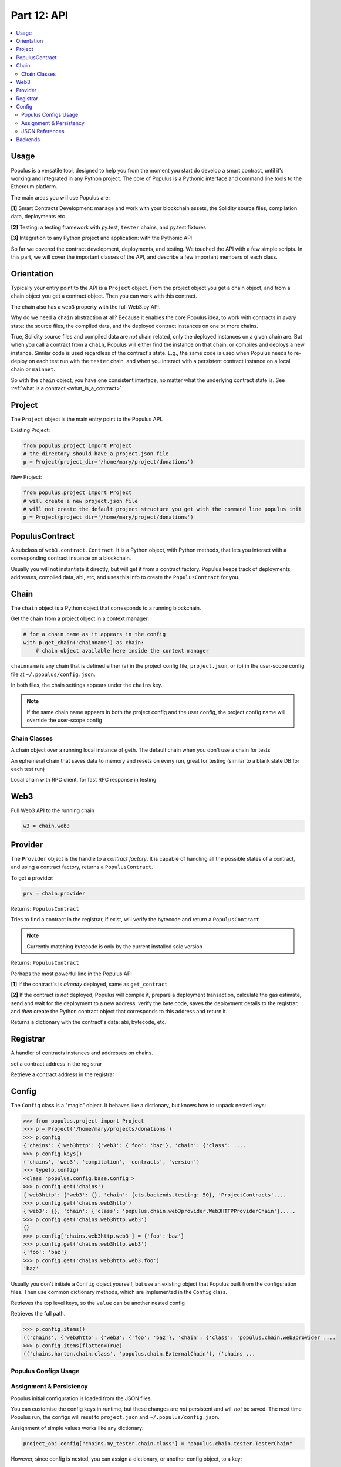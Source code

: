 Part 12: API
============

.. contents:: :local:


Usage
-----

Populus is a versatile tool, designed to help you from the moment you start do develop a smart contract, until it's working
and integrated in any Python project. The core of Populus is a Pythonic interface and command line tools
to the Ethereum platform.

The main areas you will use Populus are:

**[1]** Smart Contracts Development: manage and work with your blockchain assets, the Solidity source files,
compilation data, deployments etc

**[2]** Testing: a testing framework with py.test, ``tester`` chains, and py.test fixtures

**[3]** Integration to any Python project and application: with the Pythonic API

So far we covered the contract development, deployments, and testing.  We touched the API with a few simple scripts.
In this part, we will cover the important classes of the  API,
and describe a few important members of each class.

Orientation
-----------

Typically your entry point to the API is a ``Project`` object. From the project object
you get a chain object, and from a chain object you get a contract object. Then you can
work with this contract.

The chain also has a ``web3`` property with the full Web3.py API.

Why do we need a ``chain`` abstraction at all? Because it enables the core Populus idea,
to work with contracts in *every* state:
the source files, the compiled data, and the deployed contract instances on one or more chains.

True, Solidity source files and compiled data are *not* chain related, only the deployed instances on a given
chain are. But when you call a contract from a ``chain``, Populus will either find the instance on that chain, or
compiles and deploys a new instance. Similar code is used regardless of the contract's state. E.g., the same code
is used when Populus needs to re-deploy on each test run with the ``tester`` chain, and
when you interact with a persistent contract instance on a local chain or ``mainnet``.

So with the ``chain`` object, you have one consistent interface, no matter what the underlying
contract state is. See :ref:`what is a contract <what_is_a_contract>`


Project
-------

.. py:module:: populus.project
.. py:class:: Project


The ``Project`` object is the main entry point to the Populus API.

Existing Project:

.. code-block:: python

    from populus.project import Project
    # the directory should have a project.json file
    p = Project(project_dir='/home/mary/project/donations')

New Project:

.. code-block:: python

    from populus.project import Project
    # will create a new project.json file
    # will not create the default project structure you get with the command line populus init
    p = Project(project_dir='/home/mary/project/donations')


PopulusContract
---------------

.. py:module:: populus.contracts.provider
.. py:class:: PopulusContract

A subclass of ``web3.contract.Contract``.
It is a Python object, with Python methods, that lets you interact with a corresponding
contract instance on a blockchain.

Usually you will not instantiate it directly, but will get it from a contract factory. Populus
keeps track of deployments, addresses, compiled data, abi, etc, and uses this info to create the
``PopulusContract`` for you.


Chain
-----

.. py:module:: populus.chain.base
.. py:class:: BaseChain


The ``chain`` object is a Python object that corresponds to a running blockchain.

Get the chain from a project object in a context manager:

.. code-block:: python

    # for a chain name as it appears in the config
    with p.get_chain('chainname') as chain:
        # chain object available here inside the context manager


``chainname`` is any chain that is defined either (a) in the project config file, ``project.json``, or (b) in the user-scope
config file at ``~/.populus/config.json``.

In both files, the chain settings appears under the ``chains`` key.

.. note::

    If the same chain name appears in both the project config and the user config,
    the project config name will override the user-scope config


Chain Classes
''''''''''''''

.. py:module:: populus.chain.external
.. py:class:: ExternalChain

A chain object over a running local instance of geth. The default chain when you don't
use a chain for tests

.. py:module:: populus.chain.tester
.. py:class:: TesterChain

An ephemeral chain that saves data to memory and resets on every run, great for testing
(similar to a blank slate DB for each test run)

.. py:module:: populus.chain.testrpc
.. py:class:: TestRPCChain

Local chain with RPC client, for fast RPC response in testing

Web3
----

Full Web3 API to the running chain

.. code-block:: python

    w3 = chain.web3


Provider
--------

.. py:module:: populus.contracts.provider
.. py:class:: Provider


The ``Provider`` object is the handle to a *contract factory*. It is capable of handling all the possible
states of a contract, and using a contract factory,  returns a ``PopulusContract``.

To get a provider:

.. code-block:: python

    prv = chain.provider


.. py:attribute::  provider.get_contract(...)

Returns: ``PopulusContract``

Tries to find a contract in the registrar, if exist, will verify the bytecode and return
a ``PopulusContract``

.. note::

    Currently matching bytecode is only by the current installed solc version


.. py:attribute::  provider.get_or_deploy_contract(...)

Returns: ``PopulusContract``

Perhaps the most powerful line in the Populus API

**[1]** If the contract's is *already* deployed, same as ``get_contract``

**[2]** If the contract is *not* deployed, Populus will compile it, prepare a deployment transaction,
calculate the gas estimate, send and wait for the deployment to a new address,
verify the byte code, saves the deployment details to the registrar, and *then* create the Python
contract object that corresponds to this address and return it.


.. py:attribute:: def get_contract_data ("contract_identifier")

Returns a dictionary with the contract's data: abi, bytecode, etc.


Registrar
---------

.. py:module:: populus.contracts.registrar
.. py:class:: Registrar

A handler of contracts instances and addresses on chains.


.. py:attribute:: def set_contract_address(...)

set a contract address in the registrar


.. py:attribute:: get_contract_addresses (...)

Retrieve a contract address in the registrar



Config
------

.. py:module:: populus.config.base
.. py:class:: Config

The ``Config`` class is a "magic" object. It behaves like a dictionary, but knows how to unpack
nested keys:

.. code-block:: python

    >>> from populus.project import Project
    >>> p = Project('/home/mary/projects/donations')
    >>> p.config
    {'chains': {'web3http': {'web3': {'foo': 'baz'}, 'chain': {'class': ....
    >>> p.config.keys()
    ('chains', 'web3', 'compilation', 'contracts', 'version')
    >>> type(p.config)
    <class 'populus.config.base.Config'>
    >>> p.config.get('chains')
    {'web3http': {'web3': {}, 'chain': {cts.backends.testing: 50}, 'ProjectContracts'....
    >>> p.config.get('chains.web3http')
    {'web3': {}, 'chain': {'class': 'populus.chain.web3provider.Web3HTTPProviderChain'}.....
    >>> p.config.get('chains.web3http.web3')
    {}
    >>> p.config['chains.web3http.web3'] = {'foo':'baz'}
    >>> p.config.get('chains.web3http.web3')
    {'foo': 'baz'}
    >>> p.config.get('chains.web3http.web3.foo')
    'baz'

Usually you don't initiate a ``Config`` object yourself, but use an existing object that Populus
built from the configuration files. Then use common dictionary methods, which are implemented in the
``Config`` class.

.. py:attribute:: items()

Retrieves the top level keys, so the ``value`` can be another nested config

.. py:attribute:: items(flatten=True)

Retrieves the full path.

.. code-block:: python

    >>> p.config.items()
    (('chains', {'web3http': {'web3': {'foo': 'baz'}, 'chain': {'class': 'populus.chain.web3provider ....
    >>> p.config.items(flatten=True)
    (('chains.horton.chain.class', 'populus.chain.ExternalChain'), ('chains ...



Populus Configs Usage
'''''''''''''''''''''

.. py:attribute:: proj_obj.project_config

    The configuration loaded from the project local config file, ``project.json``

.. py:attribute:: proj_obj.user_config

    The configuration loaded from the user config file, ``~/.populus/config.json``

.. py:attribute:: proj_obj.config

    The merged ``project_config`` and ``user_config``: when ``project_config`` and ``user_config``
    has the *same* key, the ``project_config`` overrides ``user_config``, and the key value in the
    merged ``project.config`` will be that of ``project_config``


.. py:attribute:: proj_obj.get_chain_config(...)

    The chain configuration

.. py:attribute:: chain_obj.get_web3_config

    The chain's Web3 configuration

.. py:attribute:: proj_obj.reload_config()

    Reloads configuration from ``project.json`` and ``~/.populus/config.json``. You should instantiate the chain
    objects after reload.



Assignment &  Persistency
'''''''''''''''''''''''''

Populus initial configuration is loaded from the JSON files.

You can customise the config keys in runtime, but these changes are *not* persistent and will *not* be saved. The next time
Populus run, the configs will reset to ``project.json`` and ``~/.populus/config.json``.

Assignment of simple values works like any dictionary:


.. code-block:: python

    project_obj.config["chains.my_tester.chain.class"] = "populus.chain.tester.TesterChain"


However, since config is nested, you can assign a dictionary, or another config object, to a key:

.. code-block:: python

    project_obj.config["chains.my_tester.chain"] = {"class":"populus.chain.tester.TesterChain"}

You can even keep a another separate configuration file, and replace the entire project config
in runtime, e.g. for testing, running in different environments, etc:

.. code-block:: python

    from populus.config import load_config
    proj_object.config = load_config("path/to/another/config.json")

Reset all changes back to the default:

.. code-block:: python

    proj_obj.reload_config()

You will have to re-instantiate chains after the reload.

.. note::

    JSON files may seem odd if you are used to
    Python settings files (like django), but we think that for blockchain development, the external,
    static files are safer than a programmable Python module.




JSON References
'''''''''''''''

There is a caveat: ``config_obj['foo.baz']`` may not return the same value is ``config_obj.get('foo.baz')``.
The reason is that the configuration files are loaded as JSON schema, which allows ``$ref$``.
So if the config is:

.. code-block:: javascript

    {'foo':{'baz':{'$ref':'fawltyTowers'}}}

And in another place on the file you have:

.. code-block:: javascript

    'fawltyTowers':['Basil','Sybil','Polly','Manual']

Then:

.. code-block:: python

   >>> config_obj['foo.baz'] # doesn't solve $ref
   {'$ref':'fawltyTowers'}
   >>> config_obj.get('foo.baz') # solves $ref
   ['Basil','Sybil','Polly','Manual']

To avoid this, if you assign your own config_obj, use ``config_obj.unref()``, which will solve
all of the references.


Backends
--------

Populus is pluggable, using backend. The interface is defined in a base class, and a
backend can override or implement part or all this functionality.

E.g., the default backend for the
``Registrar`` is the ``JSONFileBackend``, which saves the deployments details to a JSON file.
But if you would need to save these details to RDBMS, you can write your own backend, and as long as
it implements the ``Registrar`` functions (``set_contract_address``, ``get_contract_addresses``)
it will work.


Contracts backends:

.. py:module:: populus.contracts.filesystem
.. py:class:: JSONFileBackend

``is_provider: False``,
``is_registrar: True``

Saves registrar details to a JSON file

.. py:module:: populus.contracts.filesystem
.. py:class:: MemoryBackend

``is_provider: False``,
``is_registrar: True``

Saves registrar details to memory, in a simple dict variable


.. py:module:: populus.contracts.project
.. py:class:: ProjectContractsBackend

``is_provider: True``,
``is_registrar: False``

Gets the contracts data from the project source dirs

.. py:module:: populus.contracts.testing
.. py:class:: TestContractsBackend

``is_provider: True``,
``is_registrar: False``

Gets the contracts data from the project tests dir
